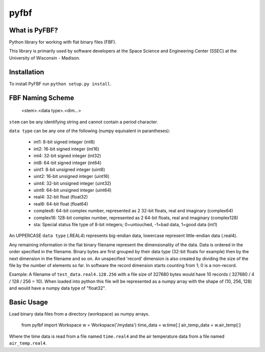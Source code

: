 pyfbf
=====

What is PyFBF?
--------------

Python library for working with flat binary files (FBF).

This library is primarily used by software developers at the Space Science and Engineering Center (SSEC) at the University of Wisconsin - Madison.

Installation
------------

To install PyFBF run ``python setup.py install``.

FBF Naming Scheme
-----------------

    <stem>.<data type>.<dim...>

``stem`` can be any identifying string and cannot contain a period character.

``data type`` can be any one of the following (numpy equivalent in parantheses):

 - int1: 8-bit signed integer (int8)
 - int2: 16-bit signed integer (int16)
 - int4: 32-bit signed integer (int32)
 - int8: 64-bit signed integer (int64)
 - uint1: 8-bit unsigned integer (uint8)
 - uint2: 16-bit unsigned integer (uint16)
 - uint4: 32-bit unsigned integer (uint32)
 - uint8: 64-bit unsigned integer (uint64)
 - real4: 32-bit float (float32)
 - real8: 64-bit float (float64)
 - complex8: 64-bit complex number, represented as 2 32-bit floats, real and imaginary (complex64)
 - complex16: 128-bit complex number, represented as 2 64-bit floats, real and imaginary (complex128)
 - sta: Special status file type of 8-bit integers; 0=untouched, -1=bad data, 1=good data (int1)

An UPPERCASE ``data type`` (.REAL4) represents big-endian data, lowercase represent little-endian data (.real4).

Any remaining information in the flat binary filename represent the dimensionality of the data. Data is ordered in the order specified in the filename. Binary bytes are first grouped by their data type (32-bit floats for example) then by the next dimension in the filename and so on. An unspecified 'record' dimension is also created by dividing the size of the file by the number of elements so far. In software the record dimension starts counting from 1; 0 is a non-record.

Example:
A filename of ``test_data.real4.128.256`` with a file size of 327680 bytes would have 10 records ( 327680 / 4 / 128 / 256 = 10). When loaded into python this file will be represented as a numpy array with the shape of (10, 256, 128) and would have a numpy data type of "float32".

Basic Usage
-----------

Load binary data files from a directory (workspace) as numpy arrays.

    from pyfbf import Workspace
    w = Workspace('/mydata')
    time_data = w.time[:]
    air_temp_data = w.air_temp[:]
    
Where the time data is read from a file named ``time.real4`` and the air temperature data from a file named ``air_temp.real4``.



